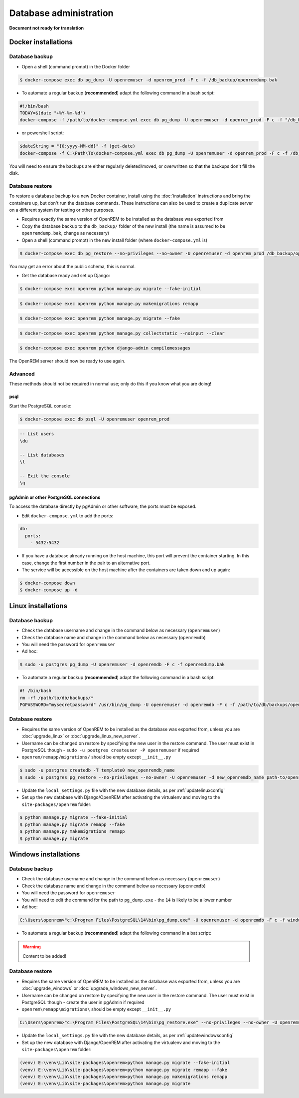 #######################
Database administration
#######################

**Document not ready for translation**

********************
Docker installations
********************

Database backup
===============

* Open a shell (command prompt) in the Docker folder

.. code-block:: console

    $ docker-compose exec db pg_dump -U openremuser -d openrem_prod -F c -f /db_backup/openremdump.bak

* To automate a regular backup (**recommended**) adapt the following command in a bash script:

.. code-block:: bash

    #!/bin/bash
    TODAY=$(date "+%Y-%m-%d")
    docker-compose -f /path/to/docker-compose.yml exec db pg_dump -U openremuser -d openrem_prod -F c -f "/db_backup/openremdump-"$TODAY".bak"

* or powershell script:

.. code-block:: powershell

    $dateString = "{0:yyyy-MM-dd}" -f (get-date)
    docker-compose -f C:\Path\To\docker-compose.yml exec db pg_dump -U openremuser -d openrem_prod -F c -f /db_backup/openremdump-$dateString.bak

You will need to ensure the backups are either regularly deleted/moved, or overwritten so that the backups don't fill
the disk.

Database restore
================

To restore a database backup to a new Docker container, install using the :doc:`installation` instructions and bring
the containers up, but don't run the database commands. These instructions can also be used to create a duplicate
server on a different system for testing or other purposes.

* Requires exactly the same version of OpenREM to be installed as the database was exported from
* Copy the database backup to the ``db_backup/`` folder of the new install (the name is assumed to be
  ``openremdump.bak``, change as necessary)
* Open a shell (command prompt) in the new install folder (where ``docker-compose.yml`` is)

.. code-block:: console

    $ docker-compose exec db pg_restore --no-privileges --no-owner -U openremuser -d openrem_prod /db_backup/openremdump.bak

You may get an error about the public schema, this is normal.

* Get the database ready and set up Django:

.. code-block:: console

    $ docker-compose exec openrem python manage.py migrate --fake-initial

.. code-block:: console

    $ docker-compose exec openrem python manage.py makemigrations remapp

.. code-block:: console

    $ docker-compose exec openrem python manage.py migrate --fake

.. code-block:: console

    $ docker-compose exec openrem python manage.py collectstatic --noinput --clear

.. code-block:: console

    $ docker-compose exec openrem python django-admin compilemessages

The OpenREM server should now be ready to use again.

Advanced
========

These methods should not be required in normal use; only do this if you know what you are doing!

psql
^^^^

Start the PostgreSQL console:

.. code-block:: console

    $ docker-compose exec db psql -U openremuser openrem_prod

.. sourcecode:: psql

    -- List users
    \du

    -- List databases
    \l

    -- Exit the console
    \q

pgAdmin or other PostgreSQL connections
^^^^^^^^^^^^^^^^^^^^^^^^^^^^^^^^^^^^^^^

To access the database directly by pgAdmin or other software, the ports must be exposed.

* Edit ``docker-compose.yml`` to add the ports:

.. code-block:: yaml

    db:
      ports:
        - 5432:5432

* If you have a database already running on the host machine, this port will prevent the container
  starting. In this case, change the first number in the pair to an alternative port.
* The service will be accessible on the host machine after the containers are taken down and up again:

.. code-block:: console

    $ docker-compose down
    $ docker-compose up -d

*******************
Linux installations
*******************

.. _backup-psql-db:

Database backup
===============

* Check the database username and change in the command below as necessary (``openremuser``)
* Check the database name and change in the command below as necessary (``openremdb``)
* You will need the password for ``openremuser``

* Ad hoc:

.. code-block:: console

    $ sudo -u postgres pg_dump -U openremuser -d openremdb -F c -f openremdump.bak

* To automate a regular backup (**recommended**) adapt the following command in a bash script:

.. sourcecode:: bash

    #! /bin/bash
    rm -rf /path/to/db/backups/*
    PGPASSWORD="mysecretpassword" /usr/bin/pg_dump -U openremuser -d openremdb -F c -f /path/to/db/backups/openremdump.bak

.. _restore-psql-linux:

Database restore
================

* Requires the same version of OpenREM to be installed as the database was exported from,
  unless you are :doc:`upgrade_linux` or :doc:`upgrade_linux_new_server`.
* Username can be changed on restore by specifying the new user in the restore command. The user must
  exist in PostgreSQL though - ``sudo -u postgres createuser -P openremuser`` if required
* ``openrem/remapp/migrations/`` should be empty except ``__init__.py``

.. sourcecode:: console

    $ sudo -u postgres createdb -T template0 new_openremdb_name
    $ sudo -u postgres pg_restore --no-privileges --no-owner -U openremuser -d new_openremdb_name path-to/openremdump.bak

* Update the ``local_settings.py`` file with the new database details, as per :ref:`updatelinuxconfig`
* Set up the new database with Django/OpenREM after activating the virtualenv and moving to the
  ``site-packages/openrem`` folder:

.. sourcecode:: console

    $ python manage.py migrate --fake-initial
    $ python manage.py migrate remapp --fake
    $ python manage.py makemigrations remapp
    $ python manage.py migrate

.. _database-windows:

*********************
Windows installations
*********************

Database backup
===============

* Check the database username and change in the command below as necessary (``openremuser``)
* Check the database name and change in the command below as necessary (``openremdb``)
* You will need the password for ``openremuser``
* You will need to edit the command for the path to ``pg_dump.exe`` - the ``14`` is likely to be a lower number

* Ad hoc:

.. code-block:: console

    C:\Users\openrem>"c:\Program Files\PostgreSQL\14\bin\pg_dump.exe" -U openremuser -d openremdb -F c -f windump.bak

* To automate a regular backup (**recommended**) adapt the following command in a bat script:

.. warning::

    Content to be added!

Database restore
================

* Requires the same version of OpenREM to be installed as the database was exported from,
  unless you are :doc:`upgrade_windows` or :doc:`upgrade_windows_new_server`.
* Username can be changed on restore by specifying the new user in the restore command. The user must
  exist in PostgreSQL though - create the user in pgAdmin if required
* ``openrem\remapp\migrations\`` should be empty except ``__init__.py``

.. code-block::

    C:\Users\openrem>"c:\Program Files\PostgreSQL\14\bin\pg_restore.exe" --no-privileges --no-owner -U openremuser -d openremdb -W windump.bak

* Update the ``local_settings.py`` file with the new database details, as per :ref:`updatewindowsconfig`
* Set up the new database with Django/OpenREM after activating the virtualenv and moving to the
  ``site-packages\openrem`` folder:

.. code-block:: console

    (venv) E:\venv\Lib\site-packages\openrem>python manage.py migrate --fake-initial
    (venv) E:\venv\Lib\site-packages\openrem>python manage.py migrate remapp --fake
    (venv) E:\venv\Lib\site-packages\openrem>python manage.py makemigrations remapp
    (venv) E:\venv\Lib\site-packages\openrem>python manage.py migrate

